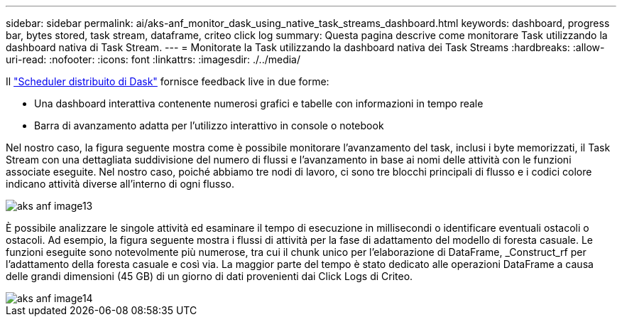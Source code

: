 ---
sidebar: sidebar 
permalink: ai/aks-anf_monitor_dask_using_native_task_streams_dashboard.html 
keywords: dashboard, progress bar, bytes stored, task stream, dataframe, criteo click log 
summary: Questa pagina descrive come monitorare Task utilizzando la dashboard nativa di Task Stream. 
---
= Monitorate la Task utilizzando la dashboard nativa dei Task Streams
:hardbreaks:
:allow-uri-read: 
:nofooter: 
:icons: font
:linkattrs: 
:imagesdir: ./../media/


[role="lead"]
Il https://docs.dask.org/en/latest/scheduling.html["Scheduler distribuito di Dask"^] fornisce feedback live in due forme:

* Una dashboard interattiva contenente numerosi grafici e tabelle con informazioni in tempo reale
* Barra di avanzamento adatta per l'utilizzo interattivo in console o notebook


Nel nostro caso, la figura seguente mostra come è possibile monitorare l'avanzamento del task, inclusi i byte memorizzati, il Task Stream con una dettagliata suddivisione del numero di flussi e l'avanzamento in base ai nomi delle attività con le funzioni associate eseguite. Nel nostro caso, poiché abbiamo tre nodi di lavoro, ci sono tre blocchi principali di flusso e i codici colore indicano attività diverse all'interno di ogni flusso.

image::aks-anf_image13.png[aks anf image13]

È possibile analizzare le singole attività ed esaminare il tempo di esecuzione in millisecondi o identificare eventuali ostacoli o ostacoli. Ad esempio, la figura seguente mostra i flussi di attività per la fase di adattamento del modello di foresta casuale. Le funzioni eseguite sono notevolmente più numerose, tra cui il chunk unico per l'elaborazione di DataFrame, _Construct_rf per l'adattamento della foresta casuale e così via. La maggior parte del tempo è stato dedicato alle operazioni DataFrame a causa delle grandi dimensioni (45 GB) di un giorno di dati provenienti dai Click Logs di Criteo.

image::aks-anf_image14.png[aks anf image14]
